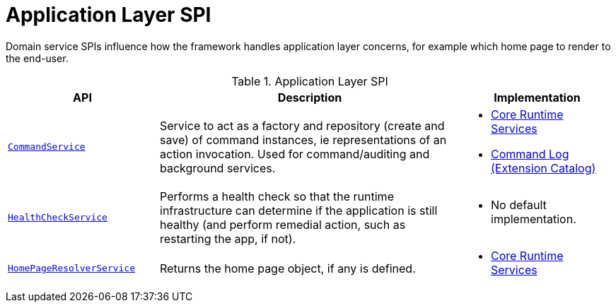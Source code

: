 = Application Layer SPI

:Notice: Licensed to the Apache Software Foundation (ASF) under one or more contributor license agreements. See the NOTICE file distributed with this work for additional information regarding copyright ownership. The ASF licenses this file to you under the Apache License, Version 2.0 (the "License"); you may not use this file except in compliance with the License. You may obtain a copy of the License at. http://www.apache.org/licenses/LICENSE-2.0 . Unless required by applicable law or agreed to in writing, software distributed under the License is distributed on an "AS IS" BASIS, WITHOUT WARRANTIES OR  CONDITIONS OF ANY KIND, either express or implied. See the License for the specific language governing permissions and limitations under the License.
:page-partial:

Domain service SPIs influence how the framework handles application layer concerns, for example which home page to render to the end-user.

.Application Layer SPI
[cols="2m,4a,2a",options="header"]
|===

|API
|Description
|Implementation


//|xref:refguide:applib-svc:BackgroundCommandService.adoc[BackgroundCommandService]
//|Persisted a memento of an action invocation such that it can be executed asynchronously ("in the background") eg by a scheduler.
//|
//TODO: v2: probably in core extensions



|xref:refguide:applib-svc:CommandService.adoc[CommandService]
|Service to act as a factory and repository (create and save) of command instances, ie representations of an action invocation.
Used for command/auditing and background services.
|
* xref:core:runtime-services:about.adoc[Core Runtime Services]

* xref:extensions:command-log:about.adoc[Command Log +
(Extension Catalog)]


|xref:refguide:applib-svc:HealthCheckService.adoc[HealthCheckService]
|Performs a health check so that the runtime infrastructure can determine if the application is still healthy (and perform remedial action, such as restarting the app, if not).
|
* No default implementation.


|xref:refguide:applib-svc:HomePageResolverService.adoc[HomePageResolverService]
|Returns the home page object, if any is defined.
|
* xref:core:runtime-services:about.adoc[Core Runtime Services]





|===


